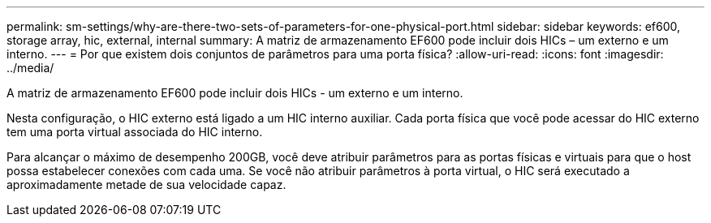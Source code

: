 ---
permalink: sm-settings/why-are-there-two-sets-of-parameters-for-one-physical-port.html 
sidebar: sidebar 
keywords: ef600, storage array, hic, external, internal 
summary: A matriz de armazenamento EF600 pode incluir dois HICs – um externo e um interno. 
---
= Por que existem dois conjuntos de parâmetros para uma porta física?
:allow-uri-read: 
:icons: font
:imagesdir: ../media/


[role="lead"]
A matriz de armazenamento EF600 pode incluir dois HICs - um externo e um interno.

Nesta configuração, o HIC externo está ligado a um HIC interno auxiliar. Cada porta física que você pode acessar do HIC externo tem uma porta virtual associada do HIC interno.

Para alcançar o máximo de desempenho 200GB, você deve atribuir parâmetros para as portas físicas e virtuais para que o host possa estabelecer conexões com cada uma. Se você não atribuir parâmetros à porta virtual, o HIC será executado a aproximadamente metade de sua velocidade capaz.
